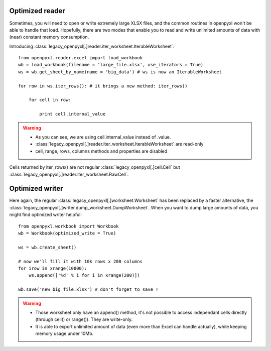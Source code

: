 Optimized reader
================

Sometimes, you will need to open or write extremely large XLSX files, 
and the common routines in openpyxl won't be able to handle that load.
Hopefully, there are two modes that enable you to read and write unlimited 
amounts of data with (near) constant memory consumption. 

Introducing :class:`legacy_openpyxl[.]reader.iter_worksheet.IterableWorksheet`::

    from openpyxl.reader.excel import load_workbook
    wb = load_workbook(filename = 'large_file.xlsx', use_iterators = True)
    ws = wb.get_sheet_by_name(name = 'big_data') # ws is now an IterableWorksheet

    for row in ws.iter_rows(): # it brings a new method: iter_rows()

        for cell in row:
    
            print cell.internal_value

.. warning:: 

    * As you can see, we are using cell.internal_value instead of .value.
    * :class:`legacy_openpyxl[.]reader.iter_worksheet.IterableWorksheet` are read-only
    * cell, range, rows, columns methods and properties are disabled

Cells returned by iter_rows() are not regular :class:`legacy_openpyxl[.]cell.Cell` but
:class:`legacy_openpyxl[.]reader.iter_worksheet.RawCell`.

Optimized writer
================

Here again, the regular :class:`legacy_openpyxl[.]worksheet.Worksheet` has been replaced
by a faster alternative, the :class:`legacy_openpyxl[.]writer.dump_worksheet.DumpWorksheet`.
When you want to dump large amounts of data, you might find optimized writer helpful::

    from openpyxl.workbook import Workbook
    wb = Workbook(optimized_write = True)

    ws = wb.create_sheet()

    # now we'll fill it with 10k rows x 200 columns
    for irow in xrange(10000):
        ws.append(['%d' % i for i in xrange(200)])

    wb.save('new_big_file.xlsx') # don't forget to save !        
    
.. warning:: 

    * Those worksheet only have an append() method, it's not possible to access independant cells directly (through cell() or range()). They are write-only.
    * It is able to export unlimited amount of data (even more than Excel can handle actually), while keeping memory usage under 10Mb.


